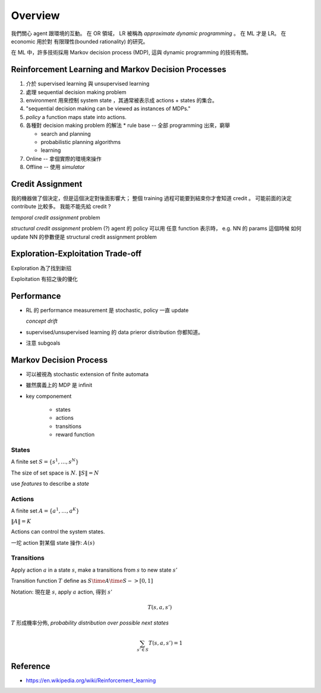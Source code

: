 Overview
===============================================================================

我們關心 agent 跟環境的互動。
在 OR 領域， LR 被稱為 *approximate dynamic programming* 。
在 ML 才是 LR。 在 economic 用於對 有限理性(bounded rationality) 的研究。

在 ML 中，許多技術採用 Markov decision process (MDP), 這與 dynamic programming
的技術有關。


Reinforcement Learning and Markov Decision Processes
----------------------------------------------------------------------

#. 介於 supervised learning 與 unsupervised learning

#. 處理 sequential decision making problem

#. environment 用來控制 system state ，其通常被表示成 actions + states 的集合。

#. "sequential decision making can be viewed as instances of MDPs."

#. `policy` a function maps state into actions.

#. 各種對 decision making problem 的解法
   * rule base -- 全部 programming 出來，窮舉

   * search and planning

   * probabilistic planning algorithms

   * learning

#. Online -- 拿個實際的環境來操作

#. Offline -- 使用 *simulator*


Credit Assignment
----------------------------------------------------------------------

我的機器做了個決定，但是這個決定對後面影響大；
整個 training 過程可能要到結束你才會知道 credit 。
可能前面的決定 contribute 比較多。
我能不能先給 credit ?

*temporal credit assignment* problem

*structural credit assignment* problem (?)
agent 的 policy 可以用 任意 function 表示時， e.g. NN 的 params
這個時候 如何 update NN 的參數便是 structural credit assignment problem


Exploration-Exploitation Trade-off
----------------------------------------------------------------------

Exploration 為了找到新招

Exploitation 有招之後的優化


Performance
----------------------------------------------------------------------


- RL 的 performance measurement 是 stochastic, policy 一直 update

  *concept drift*

- supervised/unsupervised learning 的 data prieror distribution 你都知道。

- 注意 subgoals


Markov Decision Process
----------------------------------------------------------------------

- 可以被視為 stochastic extension of finite automata

- 雖然廣義上的 MDP 是 infinit

- key componement

    - states

    - actions

    - transitions

    - reward function


States
++++++++++++++++++++++++++++++++++++++++++++++++++++++++++++

A finite set :math:`S = \{s^1, \dots, s^N\}`

The size of set space is :math:`N`. :math:`\| S \| = N`

use `features` to describe a `state`


Actions
++++++++++++++++++++++++++++++++++++++++++++++++++++++++++++

A finite set :math:`A = \{a^1, \dots, a^K\}`

:math:`\| A \| = K`

Actions can control the system states.

一坨 action 對某個 state 操作: :math:`A(s)`


Transitions
++++++++++++++++++++++++++++++++++++++++++++++++++++++++++++

Apply action :math:`a` in a state :math:`s`, make a transitions
from :math:`s` to new state :math:`s'`

Transition function :math:`T` define as :math:`S \time A \time S -> [0, 1]`

Notation: 現在是 :math:`s`, apply :math:`a` action, 得到 :math:`s'`

.. math::

    T(s, a, s')

:math:`T` 形成機率分佈, `probability distribution over possible next states`

.. math::

    \sum_{s' \in S} T(s, a, s') = 1

Reference
----------------------------------------------------------------------

* https://en.wikipedia.org/wiki/Reinforcement_learning
